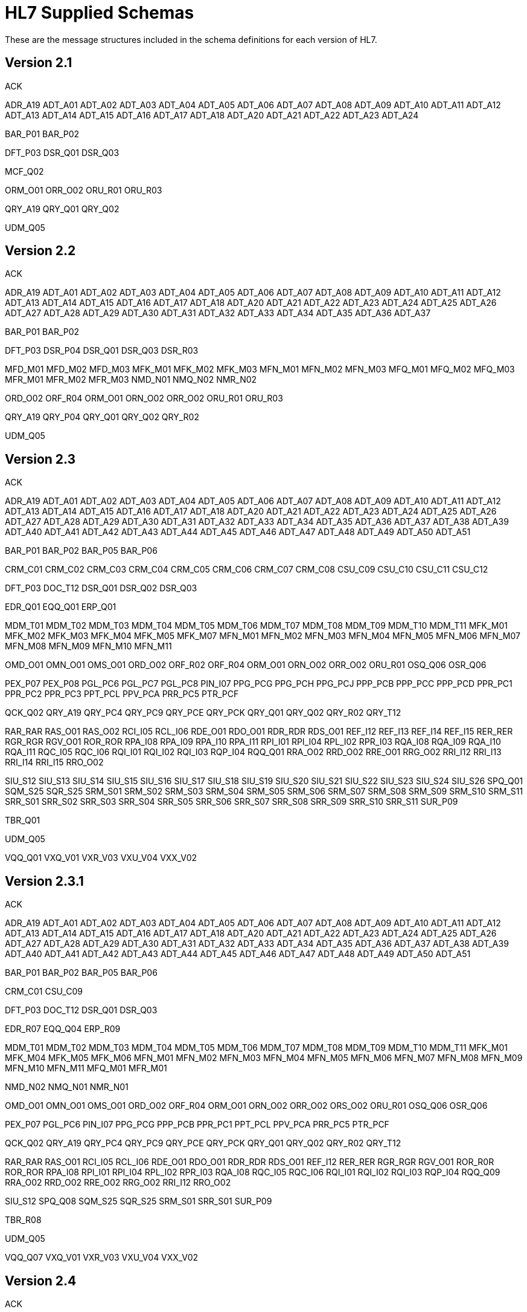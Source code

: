 = HL7 Supplied Schemas
:page-aliases: connectors::hl7/hl7-schemas.adoc

These are the message structures included in the schema
definitions for each version of HL7.

== Version 2.1

ACK

ADR_A19
ADT_A01
ADT_A02
ADT_A03
ADT_A04
ADT_A05
ADT_A06
ADT_A07
ADT_A08
ADT_A09
ADT_A10
ADT_A11
ADT_A12
ADT_A13
ADT_A14
ADT_A15
ADT_A16
ADT_A17
ADT_A18
ADT_A20
ADT_A21
ADT_A22
ADT_A23
ADT_A24

BAR_P01
BAR_P02

DFT_P03
DSR_Q01
DSR_Q03

MCF_Q02

ORM_O01
ORR_O02
ORU_R01
ORU_R03

QRY_A19
QRY_Q01
QRY_Q02

UDM_Q05

== Version 2.2

ACK

ADR_A19
ADT_A01
ADT_A02
ADT_A03
ADT_A04
ADT_A05
ADT_A06
ADT_A07
ADT_A08
ADT_A09
ADT_A10
ADT_A11
ADT_A12
ADT_A13
ADT_A14
ADT_A15
ADT_A16
ADT_A17
ADT_A18
ADT_A20
ADT_A21
ADT_A22
ADT_A23
ADT_A24
ADT_A25
ADT_A26
ADT_A27
ADT_A28
ADT_A29
ADT_A30
ADT_A31
ADT_A32
ADT_A33
ADT_A34
ADT_A35
ADT_A36
ADT_A37

BAR_P01
BAR_P02

DFT_P03
DSR_P04
DSR_Q01
DSR_Q03
DSR_R03

MFD_M01
MFD_M02
MFD_M03
MFK_M01
MFK_M02
MFK_M03
MFN_M01
MFN_M02
MFN_M03
MFQ_M01
MFQ_M02
MFQ_M03
MFR_M01
MFR_M02
MFR_M03
NMD_N01
NMQ_N02
NMR_N02

ORD_O02
ORF_R04
ORM_O01
ORN_O02
ORR_O02
ORU_R01
ORU_R03

QRY_A19
QRY_P04
QRY_Q01
QRY_Q02
QRY_R02

UDM_Q05

== Version 2.3

ACK

ADR_A19
ADT_A01
ADT_A02
ADT_A03
ADT_A04
ADT_A05
ADT_A06
ADT_A07
ADT_A08
ADT_A09
ADT_A10
ADT_A11
ADT_A12
ADT_A13
ADT_A14
ADT_A15
ADT_A16
ADT_A17
ADT_A18
ADT_A20
ADT_A21
ADT_A22
ADT_A23
ADT_A24
ADT_A25
ADT_A26
ADT_A27
ADT_A28
ADT_A29
ADT_A30
ADT_A31
ADT_A32
ADT_A33
ADT_A34
ADT_A35
ADT_A36
ADT_A37
ADT_A38
ADT_A39
ADT_A40
ADT_A41
ADT_A42
ADT_A43
ADT_A44
ADT_A45
ADT_A46
ADT_A47
ADT_A48
ADT_A49
ADT_A50
ADT_A51

BAR_P01
BAR_P02
BAR_P05
BAR_P06

CRM_C01
CRM_C02
CRM_C03
CRM_C04
CRM_C05
CRM_C06
CRM_C07
CRM_C08
CSU_C09
CSU_C10
CSU_C11
CSU_C12

DFT_P03
DOC_T12
DSR_Q01
DSR_Q02
DSR_Q03

EDR_Q01
EQQ_Q01
ERP_Q01

MDM_T01
MDM_T02
MDM_T03
MDM_T04
MDM_T05
MDM_T06
MDM_T07
MDM_T08
MDM_T09
MDM_T10
MDM_T11
MFK_M01
MFK_M02
MFK_M03
MFK_M04
MFK_M05
MFK_M07
MFN_M01
MFN_M02
MFN_M03
MFN_M04
MFN_M05
MFN_M06
MFN_M07
MFN_M08
MFN_M09
MFN_M10
MFN_M11

OMD_O01
OMN_O01
OMS_O01
ORD_O02
ORF_R02
ORF_R04
ORM_O01
ORN_O02
ORR_O02
ORU_R01
OSQ_Q06
OSR_Q06

PEX_P07
PEX_P08
PGL_PC6
PGL_PC7
PGL_PC8
PIN_I07
PPG_PCG
PPG_PCH
PPG_PCJ
PPP_PCB
PPP_PCC
PPP_PCD
PPR_PC1
PPR_PC2
PPR_PC3
PPT_PCL
PPV_PCA
PRR_PC5
PTR_PCF

QCK_Q02
QRY_A19
QRY_PC4
QRY_PC9
QRY_PCE
QRY_PCK
QRY_Q01
QRY_Q02
QRY_R02
QRY_T12

RAR_RAR
RAS_O01
RAS_O02
RCI_I05
RCL_I06
RDE_O01
RDO_O01
RDR_RDR
RDS_O01
REF_I12
REF_I13
REF_I14
REF_I15
RER_RER
RGR_RGR
RGV_O01
ROR_ROR
RPA_I08
RPA_I09
RPA_I10
RPA_I11
RPI_I01
RPI_I04
RPL_I02
RPR_I03
RQA_I08
RQA_I09
RQA_I10
RQA_I11
RQC_I05
RQC_I06
RQI_I01
RQI_I02
RQI_I03
RQP_I04
RQQ_Q01
RRA_O02
RRD_O02
RRE_O01
RRG_O02
RRI_I12
RRI_I13
RRI_I14
RRI_I15
RRO_O02

SIU_S12
SIU_S13
SIU_S14
SIU_S15
SIU_S16
SIU_S17
SIU_S18
SIU_S19
SIU_S20
SIU_S21
SIU_S22
SIU_S23
SIU_S24
SIU_S26
SPQ_Q01
SQM_S25
SQR_S25
SRM_S01
SRM_S02
SRM_S03
SRM_S04
SRM_S05
SRM_S06
SRM_S07
SRM_S08
SRM_S09
SRM_S10
SRM_S11
SRR_S01
SRR_S02
SRR_S03
SRR_S04
SRR_S05
SRR_S06
SRR_S07
SRR_S08
SRR_S09
SRR_S10
SRR_S11
SUR_P09

TBR_Q01

UDM_Q05

VQQ_Q01
VXQ_V01
VXR_V03
VXU_V04
VXX_V02

== Version 2.3.1

ACK

ADR_A19
ADT_A01
ADT_A02
ADT_A03
ADT_A04
ADT_A05
ADT_A06
ADT_A07
ADT_A08
ADT_A09
ADT_A10
ADT_A11
ADT_A12
ADT_A13
ADT_A14
ADT_A15
ADT_A16
ADT_A17
ADT_A18
ADT_A20
ADT_A21
ADT_A22
ADT_A23
ADT_A24
ADT_A25
ADT_A26
ADT_A27
ADT_A28
ADT_A29
ADT_A30
ADT_A31
ADT_A32
ADT_A33
ADT_A34
ADT_A35
ADT_A36
ADT_A37
ADT_A38
ADT_A39
ADT_A40
ADT_A41
ADT_A42
ADT_A43
ADT_A44
ADT_A45
ADT_A46
ADT_A47
ADT_A48
ADT_A49
ADT_A50
ADT_A51

BAR_P01
BAR_P02
BAR_P05
BAR_P06

CRM_C01
CSU_C09

DFT_P03
DOC_T12
DSR_Q01
DSR_Q03

EDR_R07
EQQ_Q04
ERP_R09

MDM_T01
MDM_T02
MDM_T03
MDM_T04
MDM_T05
MDM_T06
MDM_T07
MDM_T08
MDM_T09
MDM_T10
MDM_T11
MFK_M01
MFK_M04
MFK_M05
MFK_M06
MFN_M01
MFN_M02
MFN_M03
MFN_M04
MFN_M05
MFN_M06
MFN_M07
MFN_M08
MFN_M09
MFN_M10
MFN_M11
MFQ_M01
MFR_M01

NMD_N02
NMQ_N01
NMR_N01

OMD_O01
OMN_O01
OMS_O01
ORD_O02
ORF_R04
ORM_O01
ORN_O02
ORR_O02
ORS_O02
ORU_R01
OSQ_Q06
OSR_Q06

PEX_P07
PGL_PC6
PIN_I07
PPG_PCG
PPP_PCB
PPR_PC1
PPT_PCL
PPV_PCA
PRR_PC5
PTR_PCF

QCK_Q02
QRY_A19
QRY_PC4
QRY_PC9
QRY_PCE
QRY_PCK
QRY_Q01
QRY_Q02
QRY_R02
QRY_T12

RAR_RAR
RAS_O01
RCI_I05
RCL_I06
RDE_O01
RDO_O01
RDR_RDR
RDS_O01
REF_I12
RER_RER
RGR_RGR
RGV_O01
ROR_R0R
ROR_ROR
RPA_I08
RPI_I01
RPI_I04
RPL_I02
RPR_I03
RQA_I08
RQC_I05
RQC_I06
RQI_I01
RQI_I02
RQI_I03
RQP_I04
RQQ_Q09
RRA_O02
RRD_O02
RRE_O02
RRG_O02
RRI_I12
RRO_O02

SIU_S12
SPQ_Q08
SQM_S25
SQR_S25
SRM_S01
SRR_S01
SUR_P09

TBR_R08

UDM_Q05

VQQ_Q07
VXQ_V01
VXR_V03
VXU_V04
VXX_V02

== Version 2.4

ACK

ADR_A19
ADT_A01
ADT_A02
ADT_A03
ADT_A05
ADT_A06
ADT_A09
ADT_A15
ADT_A16
ADT_A17
ADT_A18
ADT_A20
ADT_A21
ADT_A24
ADT_A30
ADT_A37
ADT_A38
ADT_A39
ADT_A43
ADT_A45
ADT_A50
ADT_A52
ADT_A54
ADT_A60
ADT_A61

BAR_P01
BAR_P02
BAR_P05
BAR_P06
BAR_P10

CRM_C01
CSU_C09

DFT_P03
DFT_P11
DOC_T12
DSR_Q01
DSR_Q03

EAC_U07
EAN_U09
EAR_U08
EDR_R07
EQQ_Q04
ERP_R09
ESR_U02
ESU_U01

INR_U06
INU_U05

LSU_U12

MDM_T01
MDM_T02
MFK_M01
MFN_M01
MFN_M02
MFN_M03
MFN_M04
MFN_M05
MFN_M06
MFN_M07
MFN_M08
MFN_M09
MFN_M10
MFN_M11
MFN_M12
MFQ_M01
MFR_M01

NMD_N02
NMQ_N01
NMR_N01

OMD_O03
OMG_O19
OML_O21
OMN_O07
OMP_O09
OMS_O05
ORD_O04
ORF_R04
ORG_O20
ORL_O22
ORM_O01
ORN_O08
ORP_O10
ORR_O02
ORS_O06
ORU_R01
OSQ_Q06
OSR_Q06
OUL_R21

PEX_P07
PGL_PC6
PMU_B01
PMU_B03
PMU_B04
PPG_PCG
PPP_PCB
PPR_PC1
PPT_PCL
PPV_PCA
PRR_PC5
PTR_PCF

QBP_K13
QBP_Q11
QBP_Q13
QBP_Q15
QBP_Q21
QBP_Qnn
QBP_Z73
QCK_Q02
QCN_J01
QRY_A19
QRY_PC4
QRY_Q01
QRY_Q02
QRY_R02
QRY_T12
QSB_Q16
QVR_Q17

RAR_RAR
RAS_O17
RCI_I05
RCL_I06
RDE_O11
RDR_RDR
RDS_O13
RDY_K15
REF_I12
RER_RER
RGR_RGR
RGV_O15
ROR_ROR
RPA_I08
RPI_I01
RPI_I04
RPL_I02
RPR_I03
RQA_I08
RQC_I05
RQI_I01
RQP_I04
RQQ_Q09
RRA_O18
RRD_O14
RRE_O12
RRG_O16
RRI_I12
RSP_K11
RSP_K13
RSP_K15
RSP_K21
RSP_K22
RSP_K23
RSP_K24
RSP_K25
RSP_Z82
RSP_Z86
RSP_Z88
RSP_Z90
RTB_K13
RTB_Knn
RTB_Q13
RTB_Z74

SIU_S12
SPQ_Q08
SQM_S25
SQR_S25
SRM_S01
SRR_S01
SSR_U04
SSU_U03
SUR_P09

TBR_R08
TCU_U10

UDM_Q05

VQQ_Q07
VXQ_V01
VXR_V03
VXU_V04
VXX_V02

== Version 2.5

ACK

ADR_A19
ADT_A01
ADT_A02
ADT_A03
ADT_A05
ADT_A06
ADT_A09
ADT_A12
ADT_A15
ADT_A16
ADT_A17
ADT_A18
ADT_A20
ADT_A21
ADT_A24
ADT_A30
ADT_A37
ADT_A38
ADT_A39
ADT_A43
ADT_A45
ADT_A50
ADT_A52
ADT_A54
ADT_A60
ADT_A61

BAR_P01
BAR_P02
BAR_P05
BAR_P06
BAR_P10
BAR_P12
BPS_O29
BRP_O30
BRT_O32
BTS_O31

CRM_C01
CSU_C09

DFT_P03
DFT_P11
DOC_T12
DSR_Q01
DSR_Q03

EAC_U07
EAN_U09
EAR_U08
EDR_R07
EQQ_Q04
ERP_R09
ESR_U02
ESU_U01

INR_U06
INU_U05

LSU_U12

MDM_T01
MDM_T02
MFK_M01
MFN_M01
MFN_M02
MFN_M03
MFN_M04
MFN_M05
MFN_M06
MFN_M07
MFN_M08
MFN_M09
MFN_M10
MFN_M11
MFN_M12
MFN_M13
MFN_M15
MFN_Znn
MFQ_M01
MFR_M01
MFR_M04
MFR_M05
MFR_M06
MFR_M07

NMD_N02
NMQ_N01
NMR_N01

OMB_O27
OMD_O03
OMG_O19
OMI_O23
OML_O21
OML_O33
OML_O35
OMN_O07
OMP_O09
OMS_O05
ORB_O28
ORD_O04
ORF_R04
ORG_O20
ORI_O24
ORL_O22
ORL_O34
ORL_O36
ORM_O01
ORN_O08
ORP_O10
ORR_O02
ORS_O06
ORU_R01
ORU_R30
OSQ_Q06
OSR_Q06
OUL_R21
OUL_R22
OUL_R23
OUL_R24

PEX_P07
PGL_PC6
PMU_B01
PMU_B03
PMU_B04
PMU_B07
PMU_B08
PPG_PCG
PPP_PCB
PPR_PC1
PPT_PCL
PPV_PCA
PRR_PC5
PTR_PCF

QBP_K13
QBP_Q11
QBP_Q13
QBP_Q15
QBP_Q21
QBP_Qnn
QBP_Z73
QCK_Q02
QCN_J01

QRY

QRY_A19
QRY_PC4
QRY_Q01
QRY_Q02
QRY_R02
QSB_Q16
QVR_Q17

RAR_RAR
RAS_O17
RCI_I05
RCL_I06
RDE_O11
RDR_RDR
RDS_O13
RDY_K15
REF_I12
RER_RER
RGR_RGR
RGV_O15
ROR_ROR
RPA_I08
RPI_I01
RPI_I04
RPL_I02
RPR_I03
RQA_I08
RQC_I05
RQI_I01
RQP_I04
RQQ_Q09
RRA_O18
RRD_O14
RRE_O12
RRG_O16
RRI_I12
RSP_K11
RSP_K21
RSP_K23
RSP_K25
RSP_K31
RSP_Q11
RSP_Z82
RSP_Z86
RSP_Z88
RSP_Z90
RTB_K13
RTB_Knn
RTB_Z74

SIU_S12
SPQ_Q08
SQM_S25
SQR_S25
SRM_S01
SRR_S01
SSR_U04
SSU_U03
SUR_P09

TBR_R08
TCU_U10

UDM_Q05

VQQ_Q07
VXQ_V01
VXR_V03
VXU_V04
VXX_V02

== Version 2.5.1

ACK

ADR_A19
ADT_A01
ADT_A02
ADT_A03
ADT_A05
ADT_A06
ADT_A09
ADT_A12
ADT_A15
ADT_A16
ADT_A17
ADT_A18
ADT_A20
ADT_A21
ADT_A24
ADT_A30
ADT_A37
ADT_A38
ADT_A39
ADT_A43
ADT_A45
ADT_A50
ADT_A52
ADT_A54
ADT_A60
ADT_A61

BAR_P01
BAR_P02
BAR_P05
BAR_P06
BAR_P10
BAR_P12
BPS_O29
BRP_O30
BRT_O32
BTS_O31

CRM_C01
CSU_C09

DFT_P03
DFT_P11
DOC_T12
DSR_Q01
DSR_Q03

EAC_U07
EAN_U09
EAR_U08
EDR_R07
EQQ_Q04
ERP_R09
ESR_U02
ESU_U01

INR_U06
INU_U05

LSU_U12

MDM_T01
MDM_T02
MFK_M01
MFN_M01
MFN_M02
MFN_M03
MFN_M04
MFN_M05
MFN_M06
MFN_M07
MFN_M08
MFN_M09
MFN_M10
MFN_M11
MFN_M12
MFN_M13
MFN_M15
MFN_Znn
MFQ_M01
MFR_M01
MFR_M04
MFR_M05
MFR_M06
MFR_M07

NMD_N02
NMQ_N01
NMR_N01

OMB_O27
OMD_O03
OMG_O19
OMI_O23
OML_O21
OML_O33
OML_O35
OMN_O07
OMP_O09
OMS_O05
ORB_O28
ORD_O04
ORF_R04
ORG_O20
ORI_O24
ORL_O22
ORL_O34
ORL_O36
ORM_O01
ORN_O08
ORP_O10
ORR_O02
ORS_O06
ORU_R01
ORU_R30
OSQ_Q06
OSR_Q06
OUL_R21
OUL_R22
OUL_R23
OUL_R24

PEX_P07
PGL_PC6
PMU_B01
PMU_B03
PMU_B04
PMU_B07
PMU_B08
PPG_PCG
PPP_PCB
PPR_PC1
PPT_PCL
PPV_PCA
PRR_PC5
PTR_PCF

QBP_Q11
QBP_Q13
QBP_Q15
QBP_Q21
QBP_Qnn
QBP_Z73
QCK_Q02
QCN_J01

QRY

QRY_A19
QRY_PC4
QRY_Q01
QRY_Q02
QRY_R02
QSB_Q16
QVR_Q17

RAR_RAR
RAS_O17
RCI_I05
RCL_I06
RDE_O11
RDR_RDR
RDS_O13
RDY_K15
REF_I12
RER_RER
RGR_RGR
RGV_O15
ROR_ROR
RPA_I08
RPI_I01
RPI_I04
RPL_I02
RPR_I03
RQA_I08
RQC_I05
RQI_I01
RQP_I04
RQQ_Q09
RRA_O18
RRD_O14
RRE_O12
RRG_O16
RRI_I12
RSP_K11
RSP_K21
RSP_K23
RSP_K25
RSP_K31
RSP_Q11
RSP_Z82
RSP_Z86
RSP_Z88
RSP_Z90
RTB_K13
RTB_Knn
RTB_Z74

SIU_S12
SPQ_Q08
SQM_S25
SQR_S25
SRM_S01
SRR_S01
SSR_U04
SSU_U03
SUR_P09

TBR_R08
TCU_U10

UDM_Q05

VQQ_Q07
VXQ_V01
VXR_V03
VXU_V04
VXX_V02

== Version 2.6

ACK

ADR_A19
ADT_A01
ADT_A02
ADT_A03
ADT_A05
ADT_A06
ADT_A09
ADT_A12
ADT_A15
ADT_A16
ADT_A17
ADT_A18
ADT_A20
ADT_A21
ADT_A24
ADT_A30
ADT_A37
ADT_A38
ADT_A39
ADT_A43
ADT_A45
ADT_A50
ADT_A52
ADT_A54
ADT_A60
ADT_A61

BAR_P01
BAR_P02
BAR_P05
BAR_P06
BAR_P10
BAR_P12
BPS_O29
BRP_O30
BRT_O32
BTS_O31

CRM_C01
CSU_C09

DFT_P03
DFT_P11
DOC_T12
DSR_Q01
DSR_Q03

EAC_U07
EAN_U09
EAR_U08
EHC_E01
EHC_E02
EHC_E04
EHC_E10
EHC_E12
EHC_E13
EHC_E15
EHC_E20
EHC_E21
EHC_E24
ESR_U02
ESU_U01

INR_U06
INU_U05

LSU_U12

MDM_T01
MDM_T02
MFK_M01
MFN_M01
MFN_M02
MFN_M03
MFN_M04
MFN_M05
MFN_M06
MFN_M07
MFN_M08
MFN_M09
MFN_M10
MFN_M11
MFN_M12
MFN_M13
MFN_M15
MFN_M16
MFN_M17
MFN_Znn
MFQ_M01
MFR_M01
MFR_M04
MFR_M05
MFR_M06
MFR_M07
NMD_N02
NMQ_N01
NMR_N01

OMB_O27
OMD_O03
OMG_O19
OMI_O23
OML_O21
OML_O33
OML_O35
OMN_O07
OMP_O09
OMS_O05
OPL_O37
OPR_O38
OPU_R25
ORB_O28
ORD_O04
ORF_R04
ORG_O20
ORI_O24
ORL_O22
ORL_O34
ORL_O36
ORM_O01
ORN_O08
ORP_O10
ORR_O02
ORS_O06
ORU_R01
ORU_R30
OSQ_Q06
OSR_Q06
OUL_R21
OUL_R22
OUL_R23
OUL_R24

PEX_P07
PGL_PC6
PMU_B01
PMU_B03
PMU_B04
PMU_B07
PMU_B08
PPG_PCG
PPP_PCB
PPR_PC1
PPT_PCL
PPV_PCA
PRR_PC5
PTR_PCF

QBP_E03
QBP_E22
QBP_Q11
QBP_Q13
QBP_Q15
QBP_Q21
QBP_Qnn
QBP_Z73
QCK_Q02
QCN_J01
QRY_A19
QRY_PC4
QRY_Q01
QRY_Q02
QRY_R02
QRY_T12
QSB_Q16
QVR_Q17

RAR_RAR
RAS_O17
RCI_I05
RCL_I06
RDE_O11
RDR_RDR
RDS_O13
RDY_K15
REF_I12
RER_RER
RGR_RGR
RGV_O15
ROR_ROR
RPA_I08
RPI_I01
RPI_I04
RPL_I02
RPR_I03
RQA_I08
RQC_I05
RQI_I01
RQP_I04
RRA_O18
RRD_O14
RRE_O12
RRG_O16
RRI_I12
RSP_E03
RSP_E22
RSP_K11
RSP_K21
RSP_K23
RSP_K25
RSP_K31
RSP_Q11
RSP_Z82
RSP_Z86
RSP_Z88
RSP_Z90
RTB_K13
RTB_Z74

SDR_S31
SDR_S32
SIU_S12
SLR_S28
SQM_S25
SQR_S25
SRM_S01
SRR_S01
SSR_U04
SSU_U03
STC_S33
SUR_P09

TCU_U10

UDM_Q05

VXQ_V01
VXR_V03
VXU_V04
VXX_V02

== Version 2.7

ACK

ADT_A01
ADT_A02
ADT_A03
ADT_A05
ADT_A06
ADT_A09
ADT_A12
ADT_A15
ADT_A16
ADT_A17
ADT_A20
ADT_A21
ADT_A24
ADT_A37
ADT_A38
ADT_A39
ADT_A43
ADT_A44
ADT_A45
ADT_A50
ADT_A52
ADT_A54
ADT_A60
ADT_A61

BAR_P01
BAR_P02
BAR_P05
BAR_P06
BAR_P10
BAR_P12
BPS_O29
BRP_O30
BRT_O32
BTS_O31

CCF_I22
CCI_I22
CCM_I21
CCQ_I19
CCR_I16
CCU_I20
CQU_I19
CRM_C01
CSU_C09

DFT_P03
DFT_P11

EAC_U07
EAN_U09
EAR_U08
EHC_E01
EHC_E02
EHC_E04
EHC_E10
EHC_E12
EHC_E13
EHC_E15
EHC_E20
EHC_E21
EHC_E24
ESR_U02
ESU_U01

INR_U06
INU_U05

LSU_U12

MDM_T01
MDM_T02
MFK_M01
MFN_M02
MFN_M04
MFN_M05
MFN_M06
MFN_M07
MFN_M08
MFN_M09
MFN_M10
MFN_M11
MFN_M12
MFN_M13
MFN_M15
MFN_M16
MFN_M17
MFN_Znn

NMD_N02

OMB_O27
OMD_O03
OMG_O19
OMI_O23
OML_O21
OML_O33
OML_O35
OML_O39
OMN_O07
OMP_O09
OMS_O05
OPL_O37
OPR_O38
OPU_R25
ORA_R33
ORB_O28
ORD_O04
ORG_O20
ORI_O24
ORL_O22
ORL_O34
ORL_O36
ORL_O40
ORN_O08
ORP_O10
ORS_O06
ORU_R01
ORU_R30
OSM_R26
OUL_R22
OUL_R23
OUL_R24

PEX_P07
PGL_PC6
PMU_B01
PMU_B03
PMU_B04
PMU_B07
PMU_B08
PPG_PCG
PPP_PCB
PPR_PC1
PPT_PCL
PPV_PCA
PRR_PC5
PTR_PCF

QBP_E03
QBP_E22
QBP_Q11
QBP_Q13
QBP_Q15
QBP_Q21
QBP_Qnn
QBP_Z73
QCN_J01
QRY_PC4
QSB_Q16
QVR_Q17

RAS_O17
RCI_I05
RCL_I06
RDE_O11
RDR_RDR
RDS_O13
RDY_K15
REF_I12
RGV_O15
RPA_I08
RPI_I01
RPI_I04
RPL_I02
RPR_I03
RQA_I08
RQC_I05
RQI_I01
RQP_I04
RRA_O18
RRD_O14
RRE_O12
RRG_O16
RRI_I12
RSP_E03
RSP_E22
RSP_K11
RSP_K21
RSP_K22
RSP_K23
RSP_K25
RSP_K31
RSP_K32
RSP_Z82
RSP_Z86
RSP_Z88
RSP_Z90
RTB_K13
RTB_Knn
RTB_Z74

SDR_S31
SDR_S32
SIU_S12
SLR_S28
SRM_S01
SRR_S01
SSR_U04
SSU_U03
STC_S33

TCU_U10

UDM_Q05

VXU_V04

== Version 2.7.1

ACK

ADT_A01
ADT_A02
ADT_A03
ADT_A05
ADT_A06
ADT_A09
ADT_A12
ADT_A15
ADT_A16
ADT_A17
ADT_A20
ADT_A21
ADT_A24
ADT_A37
ADT_A38
ADT_A39
ADT_A43
ADT_A44
ADT_A45
ADT_A50
ADT_A52
ADT_A54
ADT_A60
ADT_A61

BAR_P01
BAR_P02
BAR_P05
BAR_P06
BAR_P10
BAR_P12
BPS_O29
BRP_O30
BRT_O32
BTS_O31

CCF_I22
CCI_I22
CCM_I21
CCQ_I19
CCR_I16
CCU_I20
CQU_I19
CRM_C01
CSU_C09

DFT_P03
DFT_P11

EAC_U07
EAN_U09
EAR_U08
EHC_E01
EHC_E02
EHC_E04
EHC_E10
EHC_E12
EHC_E13
EHC_E15
EHC_E20
EHC_E21
EHC_E24
ESR_U02
ESU_U01

INR_U06
INU_U05

LSU_U12

MDM_T01
MDM_T02
MFK_M01
MFN_M02
MFN_M04
MFN_M05
MFN_M06
MFN_M07
MFN_M08
MFN_M09
MFN_M10
MFN_M11
MFN_M12
MFN_M13
MFN_M15
MFN_M16
MFN_M17
MFN_Znn

NMD_N02

OMB_O27
OMD_O03
OMG_O19
OMI_O23
OML_O21
OML_O33
OML_O35
OML_O39
OMN_O07
OMP_O09
OMS_O05
OPL_O37
OPR_O38
OPU_R25
ORA_R33
ORB_O28
ORD_O04
ORG_O20
ORI_O24
ORL_O22
ORL_O34
ORL_O36
ORL_O40
ORN_O08
ORP_O10
ORS_O06
ORU_R01
ORU_R30
OSM_R26
OUL_R22
OUL_R23
OUL_R24

PEX_P07
PGL_PC6
PMU_B01
PMU_B03
PMU_B04
PMU_B07
PMU_B08
PPG_PCG
PPP_PCB
PPR_PC1
PPT_PCL
PPV_PCA
PRR_PC5
PTR_PCF

QBP_E03
QBP_E22
QBP_Q11
QBP_Q13
QBP_Q15
QBP_Q21
QBP_Qnn
QBP_Z73
QCN_J01
QRY_PC4
QSB_Q16
QVR_Q17

RAS_O17
RCI_I05
RCL_I06
RDE_O11
RDR_RDR
RDS_O13
RDY_K15
REF_I12
RGV_O15
RPA_I08
RPI_I01
RPI_I04
RPL_I02
RPR_I03
RQA_I08
RQC_I05
RQI_I01
RQP_I04
RRA_O18
RRD_O14
RRE_O12
RRG_O16
RRI_I12
RSP_E03
RSP_E22
RSP_K11
RSP_K21
RSP_K22
RSP_K23
RSP_K25
RSP_K31
RSP_K32
RSP_Z82
RSP_Z86
RSP_Z88
RSP_Z90
RTB_K13
RTB_Knn
RTB_Z74

SDR_S31
SDR_S32
SIU_S12
SLR_S28
SRM_S01
SRR_S01
SSR_U04
SSU_U03
STC_S33

TCU_U10
UDM_Q05


VXU_V04

== Version 2.8

ACK

ADT_A01
ADT_A02
ADT_A03
ADT_A05
ADT_A06
ADT_A09
ADT_A12
ADT_A15
ADT_A16
ADT_A17
ADT_A20
ADT_A21
ADT_A24
ADT_A37
ADT_A38
ADT_A39
ADT_A43
ADT_A44
ADT_A45
ADT_A50
ADT_A52
ADT_A54
ADT_A60
ADT_A61

BAR_P01
BAR_P02
BAR_P05
BAR_P06
BAR_P10
BAR_P12
BPS_O29
BRP_O30
BRT_O32
BTS_O31

CCF_I22
CCI_I22
CCM_I21
CCQ_I19
CCR_I16
CCU_I20
CQU_I19
CRM_C01
CSU_C09

DBC_O41
DBC_O42
DEL_O46
DEO_O45
DER_O44
DFT_P03
DFT_P11
DPR_O48
DRC_O47
DRG_O43

EAC_U07
EAN_U09
EAR_U08
EHC_E01
EHC_E02
EHC_E04
EHC_E10
EHC_E12
EHC_E13
EHC_E15
EHC_E20
EHC_E21
EHC_E24
ESR_U02
ESU_U01

INR_U06
INU_U05

LSU_U12

MDM_T01
MDM_T02
MFK_M01
MFN_M02
MFN_M04
MFN_M05
MFN_M06
MFN_M07
MFN_M08
MFN_M09
MFN_M10
MFN_M11
MFN_M12
MFN_M13
MFN_M15
MFN_M16
MFN_M17
MFN_Znn

NMD_N02

OMB_O27
OMD_O03
OMG_O19
OMI_O23
OML_O21
OML_O33
OML_O35
OML_O39
OMN_O07
OMP_O09
OMQ_O42
OMS_O05
OPL_O37
OPR_O38
OPU_R25
ORA_R33
ORA_R41
ORB_O28
ORD_O04
ORG_O20
ORI_O24
ORL_O22
ORL_O34
ORL_O36
ORL_O40
ORN_O08
ORP_O10
ORS_O06
ORU_R01
ORU_R30
ORX_O43
OSM_R26
OSU_O41
OUL_R22
OUL_R23
OUL_R24

PEX_P07
PGL_PC6
PMU_B01
PMU_B03
PMU_B04
PMU_B07
PMU_B08
PPG_PCG
PPP_PCB
PPR_PC1

QBP_E03
QBP_E22
QBP_O33
QBP_O34
QBP_Q11
QBP_Q13
QBP_Q15
QBP_Q21
QBP_Qnn
QBP_Z73
QCN_J01
QSB_Q16
QVR_Q17

RAS_O17
RDE_O11
RDR_RDR
RDS_O13
RDY_K15
RDY_Z80
REF_I12
RGV_O15
RPA_I08
RPI_I01
RPI_I04
RPL_I02
RPR_I03
RQA_I08
RQI_I01
RQP_I04
RRA_O18
RRD_O14
RRE_O12
RRG_O16
RRI_I12
RSP_E03
RSP_E22
RSP_K11
RSP_K21
RSP_K22
RSP_K23
RSP_K25
RSP_K31
RSP_K32
RSP_O33
RSP_O34
RSP_Z82
RSP_Z84
RSP_Z86
RSP_Z88
RSP_Z90
RSP_Znn
RTB_K13
RTB_Knn
RTB_Z74

SDR_S31
SDR_S32
SIU_S12
SLR_S28
SRM_S01
SRR_S01
SSR_U04
SSU_U03
STC_S33

TCU_U10

UDM_Q05

VXU_V04

== Version 2.8.1

ACK

ADT_A01
ADT_A02
ADT_A03
ADT_A05
ADT_A06
ADT_A09
ADT_A12
ADT_A15
ADT_A16
ADT_A17
ADT_A20
ADT_A21
ADT_A24
ADT_A37
ADT_A38
ADT_A39
ADT_A43
ADT_A44
ADT_A45
ADT_A50
ADT_A52
ADT_A54
ADT_A60
ADT_A61

BAR_P01
BAR_P02
BAR_P05
BAR_P06
BAR_P10
BAR_P12
BPS_O29
BRP_O30
BRT_O32
BTS_O31

CCF_I22
CCI_I22
CCM_I21
CCQ_I19
CCR_I16
CCU_I20
CQU_I19
CRM_C01
CSU_C09

DBC_O41
DBC_O42
DEL_O46
DEO_O45
DER_O44
DFT_P03
DFT_P11
DPR_O48
DRC_O47
DRG_O43

EAC_U07
EAN_U09
EAR_U08
EHC_E01
EHC_E02
EHC_E04
EHC_E10
EHC_E12
EHC_E13
EHC_E15
EHC_E20
EHC_E21
EHC_E24
ESR_U02
ESU_U01

INR_U06
INU_U05

LSU_U12

MDM_T01
MDM_T02
MFK_M01
MFN_M02
MFN_M04
MFN_M05
MFN_M06
MFN_M07
MFN_M08
MFN_M09
MFN_M10
MFN_M11
MFN_M12
MFN_M13
MFN_M15
MFN_M16
MFN_M17
MFN_Znn

NMD_N02

OMB_O27
OMD_O03
OMG_O19
OMI_O23
OML_O21
OML_O33
OML_O35
OML_O39
OMN_O07
OMP_O09
OMQ_O42
OMS_O05
OPL_O37
OPR_O38
OPU_R25
ORA_R33
ORA_R41
ORB_O28
ORD_O04
ORG_O20
ORI_O24
ORL_O22
ORL_O34
ORL_O36
ORL_O40
ORL_O41
ORL_O42
ORL_O43
ORL_O44
ORN_O08
ORP_O10
ORS_O06
ORU_R01
ORU_R30
ORX_O43
OSM_R26
OSU_O41
OUL_R22
OUL_R23
OUL_R24

PEX_P07
PGL_PC6
PMU_B01
PMU_B03
PMU_B04
PMU_B07
PMU_B08
PPG_PCG
PPP_PCB
PPR_PC1

QBP_E03
QBP_E22
QBP_O33
QBP_O34
QBP_Q11
QBP_Q13
QBP_Q15
QBP_Q21
QBP_Qnn
QBP_Z73
QCN_J01
QSB_Q16
QVR_Q17

RAS_O17
RDE_O11
RDR_RDR
RDS_O13
RDY_K15
RDY_Z80
REF_I12
RGV_O15
RPA_I08
RPI_I01
RPI_I04
RPL_I02
RPR_I03
RQA_I08
RQI_I01
RQP_I04
RRA_O18
RRD_O14
RRE_O12
RRG_O16
RRI_I12
RSP_E03
RSP_E22
RSP_K11
RSP_K21
RSP_K22
RSP_K23
RSP_K25
RSP_K31
RSP_K32
RSP_O33
RSP_O34
RSP_Z82
RSP_Z84
RSP_Z86
RSP_Z88
RSP_Z90
RSP_Znn
RTB_K13
RTB_Knn
RTB_Z74

SDR_S31
SDR_S32
SIU_S12
SLR_S28
SRM_S01
SRR_S01
SSR_U04
SSU_U03
STC_S33

TCU_U10

UDM_Q05

VXU_V04
